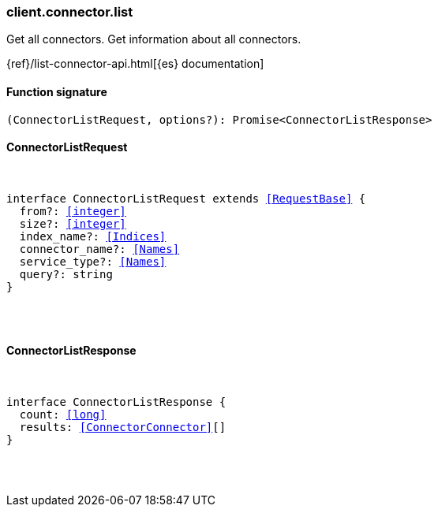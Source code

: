 [[reference-connector-list]]

////////
===========================================================================================================================
||                                                                                                                       ||
||                                                                                                                       ||
||                                                                                                                       ||
||        ██████╗ ███████╗ █████╗ ██████╗ ███╗   ███╗███████╗                                                            ||
||        ██╔══██╗██╔════╝██╔══██╗██╔══██╗████╗ ████║██╔════╝                                                            ||
||        ██████╔╝█████╗  ███████║██║  ██║██╔████╔██║█████╗                                                              ||
||        ██╔══██╗██╔══╝  ██╔══██║██║  ██║██║╚██╔╝██║██╔══╝                                                              ||
||        ██║  ██║███████╗██║  ██║██████╔╝██║ ╚═╝ ██║███████╗                                                            ||
||        ╚═╝  ╚═╝╚══════╝╚═╝  ╚═╝╚═════╝ ╚═╝     ╚═╝╚══════╝                                                            ||
||                                                                                                                       ||
||                                                                                                                       ||
||    This file is autogenerated, DO NOT send pull requests that changes this file directly.                             ||
||    You should update the script that does the generation, which can be found in:                                      ||
||    https://github.com/elastic/elastic-client-generator-js                                                             ||
||                                                                                                                       ||
||    You can run the script with the following command:                                                                 ||
||       npm run elasticsearch -- --version <version>                                                                    ||
||                                                                                                                       ||
||                                                                                                                       ||
||                                                                                                                       ||
===========================================================================================================================
////////

[discrete]
[[client.connector.list]]
=== client.connector.list

Get all connectors. Get information about all connectors.

{ref}/list-connector-api.html[{es} documentation]

[discrete]
==== Function signature

[source,ts]
----
(ConnectorListRequest, options?): Promise<ConnectorListResponse>
----

[discrete]
==== ConnectorListRequest

[pass]
++++
<pre>
++++
interface ConnectorListRequest extends <<RequestBase>> {
  from?: <<integer>>
  size?: <<integer>>
  index_name?: <<Indices>>
  connector_name?: <<Names>>
  service_type?: <<Names>>
  query?: string
}

[pass]
++++
</pre>
++++
[discrete]
==== ConnectorListResponse

[pass]
++++
<pre>
++++
interface ConnectorListResponse {
  count: <<long>>
  results: <<ConnectorConnector>>[]
}

[pass]
++++
</pre>
++++
